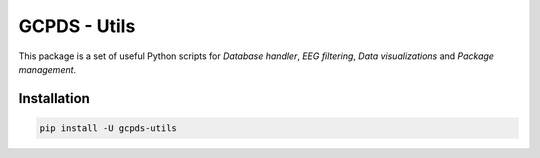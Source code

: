 GCPDS - Utils
=============

This package is a set of useful Python scripts for *Database handler*,
*EEG filtering*, *Data visualizations* and *Package management*.

Installation
------------

.. code:: ipython3

    pip install -U gcpds-utils 
